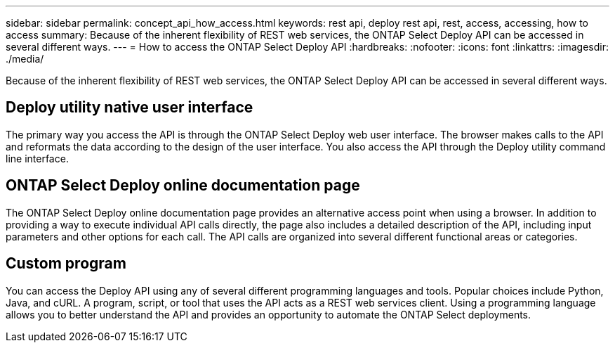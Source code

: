 ---
sidebar: sidebar
permalink: concept_api_how_access.html
keywords: rest api, deploy rest api, rest, access, accessing, how to access
summary: Because of the inherent flexibility of REST web services, the ONTAP Select Deploy API can be accessed in several different ways.
---
= How to access the ONTAP Select Deploy API
:hardbreaks:
:nofooter:
:icons: font
:linkattrs:
:imagesdir: ./media/

[.lead]
Because of the inherent flexibility of REST web services, the ONTAP Select Deploy API can be accessed in several different ways.

== Deploy utility native user interface

The primary way you access the API is through the ONTAP Select Deploy web user interface. The browser makes calls to the API and reformats the data according to the design of the user interface. You also access the API through the Deploy utility command line interface.

== ONTAP Select Deploy online documentation page

The ONTAP Select Deploy online documentation page provides an alternative access point when using a browser. In addition to providing a way to execute individual API calls directly, the page also includes a detailed description of the API, including input parameters and other options for each call. The API calls are organized into several different functional areas or categories.

== Custom program

You can access the Deploy API using any of several different programming languages and tools. Popular choices include Python, Java, and cURL. A program, script, or tool that uses the API acts as a REST web services client. Using a programming language allows you to better understand the API and provides an opportunity to automate the ONTAP Select deployments.
